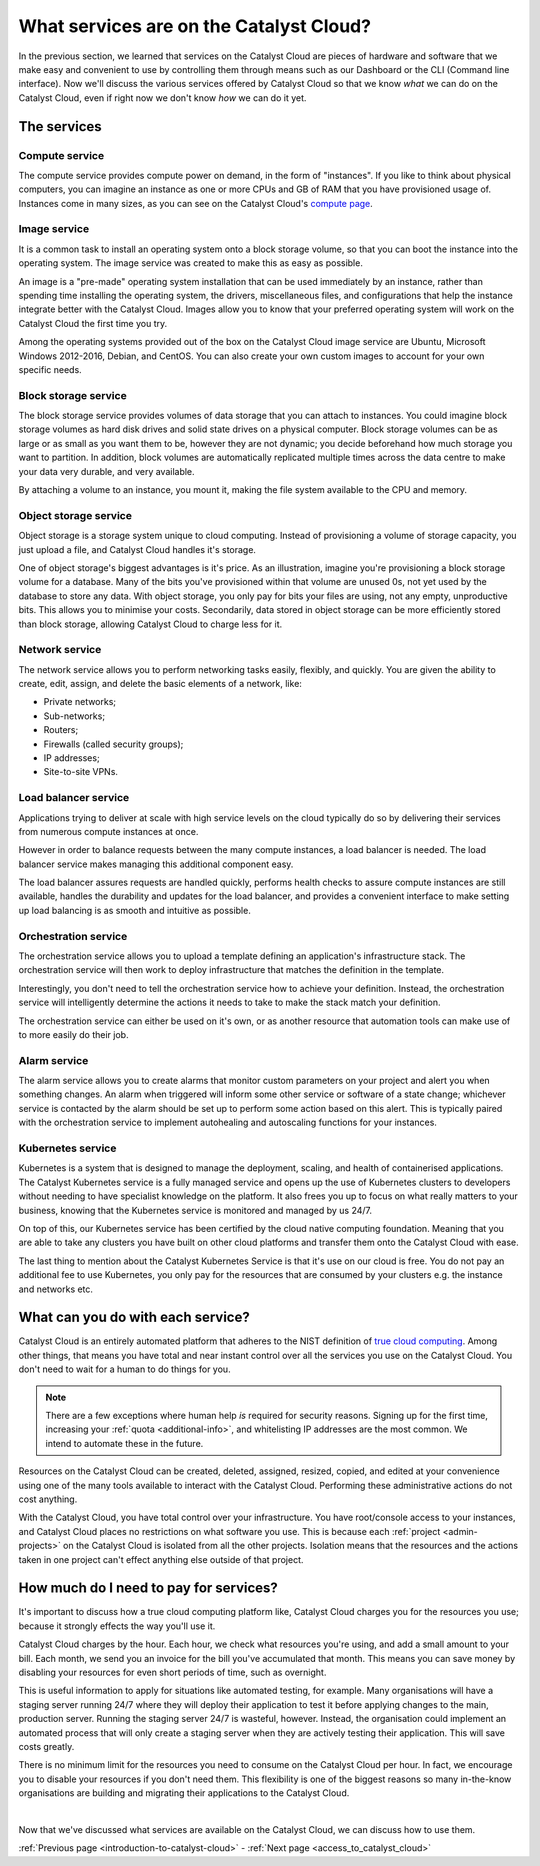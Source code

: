 .. _services_on_the_catalyst_cloud:

########################################
What services are on the Catalyst Cloud?
########################################

In the previous section, we learned that services on the Catalyst Cloud are
pieces of hardware and software that we make easy and convenient to use by
controlling them through means such as our Dashboard or the CLI (Command line
interface). Now we'll discuss the various services
offered by Catalyst Cloud so that we know *what* we can do on the Catalyst
Cloud, even if right now we don't know *how* we can do it yet.


*************
The services
*************

Compute service
===============

The compute service provides compute power on demand, in the form of
"instances". If you like to think about physical computers, you can imagine an
instance as one or more CPUs and GB of RAM that you have provisioned usage of.
Instances come in many sizes, as you can see on the Catalyst Cloud's `compute
page`_.

.. _`compute page`: https://catalystcloud.nz/services/iaas/compute/#prices

Image service
=============

It is a common task to install an operating system onto a block storage volume,
so that you can boot the instance into the operating system. The image service
was created to make this as easy as possible.

An image is a "pre-made" operating system installation that can be used
immediately by an instance, rather than spending time installing the operating
system, the drivers, miscellaneous files, and configurations that help the
instance integrate better with the Catalyst Cloud. Images allow you to know
that your preferred operating system will work on the Catalyst Cloud the first
time you try.

Among the operating systems provided out of the box on the Catalyst Cloud image
service are Ubuntu, Microsoft Windows 2012-2016, Debian, and CentOS. You can
also create your own custom images to account for your own specific needs.

Block storage service
=====================

The block storage service provides volumes of data storage that you can attach
to instances. You could imagine block storage volumes as hard disk drives and
solid state drives on a physical computer. Block storage volumes can be as
large or as small as you want them to be, however they are not dynamic; you
decide beforehand how much storage you want to partition. In addition,
block volumes are automatically replicated multiple times across the data
centre to make your data very durable, and very available.

By attaching a volume to an instance, you mount it, making the file system
available to the CPU and memory.

Object storage service
======================

Object storage is a storage system unique to cloud computing. Instead of
provisioning a volume of storage capacity, you just upload a file, and Catalyst
Cloud handles it's storage.

One of object storage's biggest advantages is it's price. As an illustration,
imagine you're provisioning a block storage volume for a database. Many of the
bits you've provisioned within that volume are unused 0s, not yet used by the
database to store any data. With object storage, you only pay for bits your
files are using, not any empty, unproductive bits. This allows you to minimise
your costs. Secondarily, data stored in object storage can be more efficiently
stored than block storage, allowing Catalyst Cloud to charge less for it.

Network service
===============

The network service allows you to perform networking tasks easily, flexibly,
and quickly. You are given the ability to create, edit, assign, and delete the
basic elements of a network, like:

* Private networks;
* Sub-networks;
* Routers;
* Firewalls (called security groups);
* IP addresses;
* Site-to-site VPNs.

Load balancer service
=====================

Applications trying to deliver at scale with high service levels on the cloud
typically do so by delivering their services from numerous compute instances at
once.

However in order to balance requests between the many compute instances, a load
balancer is needed. The load balancer service makes managing this additional
component easy.

The load balancer assures requests are handled quickly, performs health checks
to assure compute instances are still available, handles the durability and
updates for the load balancer, and provides a convenient interface to make
setting up load balancing is as smooth and intuitive as possible.

Orchestration service
=====================

The orchestration service allows you to upload a template defining an
application's infrastructure stack. The orchestration service will then work to
deploy infrastructure that matches the definition in the template.

Interestingly, you don't need to tell the orchestration service how to achieve
your definition. Instead, the orchestration service will intelligently
determine the actions it needs to take to make the stack match your definition.

The orchestration service can either be used on it's own, or as another
resource that automation tools can make use of to more easily do their job.

Alarm service
=============

The alarm service allows you to create alarms that monitor custom parameters on
your project and alert you when something changes. An alarm when triggered will
inform some other service or software of a state change; whichever service is
contacted by the alarm should be set up to perform some action based on this
alert. This is typically paired with the orchestration service to implement
autohealing and autoscaling functions for your instances.

Kubernetes service
==================

Kubernetes is a system that is designed to manage the deployment, scaling, and
health of containerised applications. The Catalyst Kubernetes service is a
fully managed service and opens up the use of Kubernetes clusters to developers
without needing to have specialist knowledge on the platform. It also frees you
up to focus on what really matters to your business, knowing that the
Kubernetes service is monitored and managed by us 24/7.

On top of this, our Kubernetes service has been certified by the cloud native
computing foundation. Meaning that you are able to take any clusters you have
built on other cloud platforms and transfer them onto the Catalyst Cloud with
ease.

The last thing to mention about the Catalyst Kubernetes Service is that it's
use on our cloud is free. You do not pay an additional fee to use Kubernetes,
you only pay for the resources that are consumed by your clusters e.g. the
instance and networks etc.

**********************************
What can you do with each service?
**********************************

Catalyst Cloud is an entirely automated platform that adheres to the NIST
definition of `true cloud computing <https://csrc.nist.gov/publications/d
etail/sp/800-145/final>`_. Among other things, that means you have total and
near instant control over all the services you use on the Catalyst Cloud. You
don't need to wait for a human to do things for you.

.. note::
  There are a few exceptions where human help *is* required for security
  reasons. Signing up for the first time, increasing your
  :ref:`quota <additional-info>`, and whitelisting IP addresses are the most common.
  We intend to automate these in the future.

Resources on the Catalyst Cloud can be created, deleted, assigned, resized,
copied, and edited at your convenience using one of the many tools available to
interact with the Catalyst Cloud. Performing these administrative actions do
not cost anything.

With the Catalyst Cloud, you have total control over your infrastructure. You
have root/console access to your instances, and Catalyst Cloud places no
restrictions on what software you use. This is because each
:ref:`project <admin-projects>` on the Catalyst Cloud is
isolated from all the other projects. Isolation means that the resources and
the actions taken in one project can't effect anything else outside of that
project.

***************************************
How much do I need to pay for services?
***************************************

It's important to discuss how a true cloud computing platform like, Catalyst
Cloud charges you for the resources you use; because it strongly effects the
way you'll use it.

Catalyst Cloud charges by the hour. Each hour, we check what resources you're
using, and add a small amount to your bill. Each month, we send you an invoice
for the bill you've accumulated that month. This means you can save money by
disabling your resources for even short periods of time, such as overnight.

This is useful information to apply for situations like automated testing, for
example. Many organisations will have a staging server running 24/7 where they
will deploy their application to test it before applying changes to the main,
production server. Running the staging server 24/7 is wasteful, however.
Instead, the organisation could implement an automated process that will only
create a staging server when they are actively testing their application. This
will save costs greatly.

There is no minimum limit for the resources you need to consume on the Catalyst
Cloud per hour. In fact, we encourage you to disable your resources if you
don't need them. This flexibility is one of the biggest reasons so many
in-the-know organisations are building and migrating their applications to the
Catalyst Cloud.

|

Now that we've discussed what services are available on the Catalyst Cloud, we
can discuss how to use them.


:ref:`Previous page <introduction-to-catalyst-cloud>` -
:ref:`Next page <access_to_catalyst_cloud>`

..
  This next page link is a temporary solution. Eventually, I will add a next
  page element that looks like an arrow, or something.
